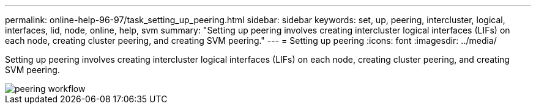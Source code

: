 ---
permalink: online-help-96-97/task_setting_up_peering.html
sidebar: sidebar
keywords: set, up, peering, intercluster, logical, interfaces, lid, node, online, help, svm
summary: "Setting up peering involves creating intercluster logical interfaces (LIFs) on each node, creating cluster peering, and creating SVM peering."
---
= Setting up peering
:icons: font
:imagesdir: ../media/

[.lead]
Setting up peering involves creating intercluster logical interfaces (LIFs) on each node, creating cluster peering, and creating SVM peering.

image::../media/peering_workflow.gif[]
